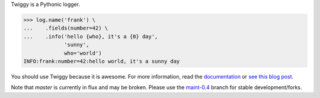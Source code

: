 Twiggy is a Pythonic logger.

.. code-block:: pycon

    >>> log.name('frank') \
    ...    .fields(number=42) \
    ...    .info('hello {who}, it's a {0} day',
                 'sunny',
                 who='world')
    INFO:frank:number=42:hello world, it's a sunny day

You should use Twiggy because it is awesome. For more information, read the
`documentation <http://twiggy.wearpants.org>`_ or `see this blog post
<http://blog.wearpants.org/meet-twiggy>`_.

Note that `master` is currently in flux and may be broken. Please use the
maint-0.4_ branch for stable development/forks.

.. _maint-0.4: https://github.com/wearpants/twiggy/tree/maint-0.4

